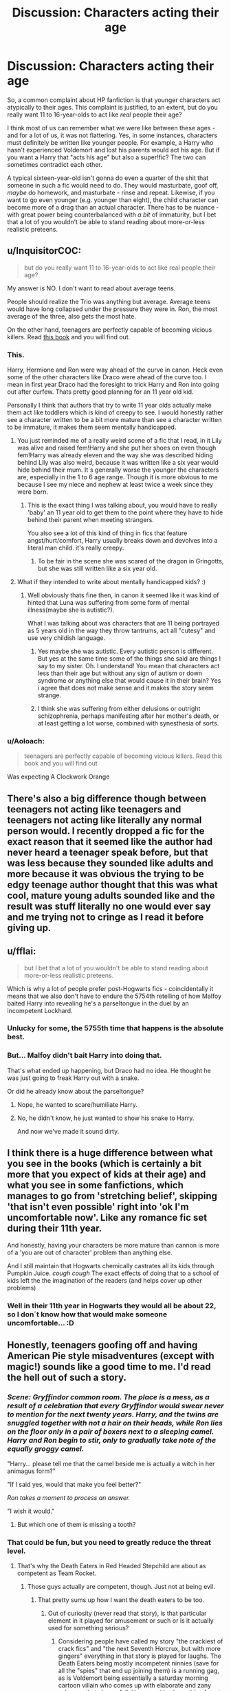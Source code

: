 #+TITLE: Discussion: Characters acting their age

* Discussion: Characters acting their age
:PROPERTIES:
:Author: Dux-El52
:Score: 42
:DateUnix: 1511131933.0
:DateShort: 2017-Nov-20
:FlairText: Discussion
:END:
So, a common complaint about HP fanfiction is that younger characters act atypically to their ages. This complaint is justified, to an extent, but do you really want 11 to 16-year-olds to act like /real/ people their age?

I think most of us can remember what we were like between these ages - and for a lot of us, it was not flattering. Yes, in some instances, characters must definitely be written like younger people. For example, a Harry who hasn't experienced Voldemort and lost his parents would act his age. But if you want a Harry that "acts his age" but also a super!fic? The two can sometimes contradict each other.

A typical sixteen-year-old isn't gonna do even a quarter of the shit that someone in such a fic would need to do. They would masturbate, goof off, /maybe/ do homework, and masturbate - rinse and repeat. Likewise, if you want to go even younger (e.g. younger than eight), the child character can become more of a drag than an actual character. There has to be nuance - with great power being counterbalanced with /a bit/ of immaturity, but I bet that a lot of you wouldn't be able to stand reading about more-or-less realistic preteens.


** u/InquisitorCOC:
#+begin_quote
  but do you really want 11 to 16-year-olds to act like real people their age?
#+end_quote

My answer is NO. I don't want to read about average teens.

People should realize the Trio was anything but average. Average teens would have long collapsed under the pressure they were in. Ron, the most average of the three, also gets the most hate.

On the other hand, teenagers are perfectly capable of becoming vicious killers. Read [[https://www.amazon.com/Old-Breed-At-Peleliu-Okinawa/dp/0891419063/ref=sr_1_1?ie=UTF8&qid=1511133383&sr=8-1&keywords=with+the+old+breed][this book]] and you will find out.
:PROPERTIES:
:Author: InquisitorCOC
:Score: 58
:DateUnix: 1511133322.0
:DateShort: 2017-Nov-20
:END:

*** This.

Harry, Hermione and Ron were way ahead of the curve in canon. Heck even some of the other characters like Draco were ahead of the curve too. I mean in first year Draco had the foresight to trick Harry and Ron into going out after curfew. Thats pretty good planning for an 11 year old kid.

Personally I think that authors that try to write 11 year olds actually make them act like toddlers which is kind of creepy to see. I would honestly rather see a character written to be a bit more mature than see a character written to be immature, it makes them seem mentally handicapped.
:PROPERTIES:
:Author: MarauderMoriarty
:Score: 31
:DateUnix: 1511134640.0
:DateShort: 2017-Nov-20
:END:

**** You just reminded me of a really weird scene of a fic that I read, in it Lily was alive and raised fem!Harry and she put her shoes on even though fem!Harry was already eleven and the way she was described hiding behind Lily was also weird, because it was written like a six year would hide behind their mum. It´s generally worse the younger the characters are, especially in the 1 to 6 age range. Though it is more obvious to me because I see my niece and nephew at least twice a week since they were born.
:PROPERTIES:
:Author: pornomancer90
:Score: 6
:DateUnix: 1511205268.0
:DateShort: 2017-Nov-20
:END:

***** This is the exact thing I was talking about, you would have to really 'baby' an 11 year old to get them to the point where they have to hide behind their parent when meeting strangers.

You also see a lot of this kind of thing in fics that feature angst/hurt/comfort, Harry usually breaks down and devolves into a literal man child. it's really creepy.
:PROPERTIES:
:Author: MarauderMoriarty
:Score: 3
:DateUnix: 1511209063.0
:DateShort: 2017-Nov-20
:END:

****** To be fair in the scene she was scared of the dragon in Gringotts, but she was still written like a six year old.
:PROPERTIES:
:Author: pornomancer90
:Score: 1
:DateUnix: 1511210015.0
:DateShort: 2017-Nov-21
:END:


**** What if they intended to write about mentally handicapped kids? :)
:PROPERTIES:
:Score: 3
:DateUnix: 1511135188.0
:DateShort: 2017-Nov-20
:END:

***** Well obviously thats fine then, in canon it seemed like it was kind of hinted that Luna was suffering from some form of mental illness(maybe she is autistic?).

What I was talking about was characters that are 11 being portrayed as 5 years old in the way they throw tantrums, act all "cutesy" and use very childish language.
:PROPERTIES:
:Author: MarauderMoriarty
:Score: 11
:DateUnix: 1511135791.0
:DateShort: 2017-Nov-20
:END:

****** Yes maybe she was autistic. Every autistic person is different. But yes at the same time some of the things she said are things I say to my sister. Oh. I understand! You mean that characters act less than their age but without any sign of autism or down syndrome or anything else that would cause it in their brain? Yes i agree that does not make sense and it makes the story seem strange.
:PROPERTIES:
:Score: 3
:DateUnix: 1511138260.0
:DateShort: 2017-Nov-20
:END:


****** I think she was suffering from either delusions or outright schizophrenia, perhaps manifesting after her mother's death, or at least getting a lot worse, combined with synesthesia of sorts.
:PROPERTIES:
:Author: SnowingSilently
:Score: 2
:DateUnix: 1511147705.0
:DateShort: 2017-Nov-20
:END:


*** u/Aoloach:
#+begin_quote
  teenagers are perfectly capable of becoming vicious killers. Read this book and you will find out
#+end_quote

Was expecting A Clockwork Orange
:PROPERTIES:
:Author: Aoloach
:Score: 1
:DateUnix: 1511236690.0
:DateShort: 2017-Nov-21
:END:


** There's also a big difference though between teenagers not acting like teenagers and teenagers not acting like literally any normal person would. I recently dropped a fic for the exact reason that it seemed like the author had never heard a teenager speak before, but that was less because they sounded like adults and more because it was obvious the trying to be edgy teenage author thought that this was what cool, mature young adults sounded like and the result was stuff literally no one would ever say and me trying not to cringe as I read it before giving up.
:PROPERTIES:
:Author: belegindoriath
:Score: 11
:DateUnix: 1511135681.0
:DateShort: 2017-Nov-20
:END:


** u/fflai:
#+begin_quote
  but I bet that a lot of you wouldn't be able to stand reading about more-or-less realistic preteens.
#+end_quote

Which is why a lot of people prefer post-Hogwarts fics - coincidentally it means that we also don't have to endure the 5754th retelling of how Malfoy baited Harry into revealing he's a parseltongue in the duel by an incompetent Lockhard.
:PROPERTIES:
:Author: fflai
:Score: 21
:DateUnix: 1511132232.0
:DateShort: 2017-Nov-20
:END:

*** Unlucky for some, the 5755th time that happens is the absolute best.
:PROPERTIES:
:Author: ASOIAFFan213
:Score: 21
:DateUnix: 1511136383.0
:DateShort: 2017-Nov-20
:END:


*** But... Malfoy didn't bait Harry into doing that.

That's what ended up happening, but Draco had no idea. He thought he was just going to freak Harry out with a snake.

Or did he already know about the parseltongue?
:PROPERTIES:
:Author: TheVoteMote
:Score: 5
:DateUnix: 1511185935.0
:DateShort: 2017-Nov-20
:END:

**** Nope, he wanted to scare/humiliate Harry.
:PROPERTIES:
:Author: Lakas1236547
:Score: 5
:DateUnix: 1511194386.0
:DateShort: 2017-Nov-20
:END:


**** No, he didn't know, he just wanted to show his snake to Harry.

And now we've made it sound dirty.
:PROPERTIES:
:Author: Kazeto
:Score: 2
:DateUnix: 1511304497.0
:DateShort: 2017-Nov-22
:END:


** I think there is a huge difference between what you see in the books (which is certainly a bit more that you expect of kids at their age) and what you see in some fanfictions, which manages to go from 'stretching belief', skipping 'that isn't even possible' right into 'ok I'm uncomfortable now'. Like any romance fic set during their 11th year.

And honestly, having your characters be more mature than cannon is more of a 'you are out of character' problem than anything else.

And I still maintain that Hogwarts chemically castrates all its kids through Pumpkin Juice. /cough cough/ The exact effects of doing that to a school of kids left the the imagination of the readers (and helps cover up other problems)
:PROPERTIES:
:Author: StarDolph
:Score: 11
:DateUnix: 1511151012.0
:DateShort: 2017-Nov-20
:END:

*** Well in their 11th year in Hogwarts they would all be about 22, so I don´t know how that would make someone uncomfortable... :D
:PROPERTIES:
:Author: pornomancer90
:Score: 5
:DateUnix: 1511205552.0
:DateShort: 2017-Nov-20
:END:


** Honestly, teenagers goofing off and having American Pie style misadventures (except with magic!) sounds like a good time to me. I'd read the hell out of such a story.
:PROPERTIES:
:Author: deirox
:Score: 13
:DateUnix: 1511132529.0
:DateShort: 2017-Nov-20
:END:

*** /Scene: Gryffindor common room. The place is a mess, as a result of a celebration that every Gryffindor would swear never to mention for the next twenty years. Harry, and the twins are snuggled together with not a hair on their heads, while Ron lies on the floor only in a pair of boxers next to a sleeping camel. Harry and Ron begin to stir, only to gradually take note of the equally groggy camel./

"Harry... please tell me that the camel beside me is actually a witch in her animagus form?"

"If I said yes, would that make you feel better?"

/Ron takes a moment to process an answer./

"I wish it would."
:PROPERTIES:
:Author: Dux-El52
:Score: 21
:DateUnix: 1511133294.0
:DateShort: 2017-Nov-20
:END:

**** But which one of them is missing a tooth?
:PROPERTIES:
:Author: jenorama_CA
:Score: 3
:DateUnix: 1511151987.0
:DateShort: 2017-Nov-20
:END:


*** That could be fun, but you need to greatly reduce the threat level.
:PROPERTIES:
:Author: InquisitorCOC
:Score: 1
:DateUnix: 1511136842.0
:DateShort: 2017-Nov-20
:END:

**** That's why the Death Eaters in Red Headed Stepchild are about as competent as Team Rocket.
:PROPERTIES:
:Author: Full-Paragon
:Score: 9
:DateUnix: 1511140448.0
:DateShort: 2017-Nov-20
:END:

***** Those guys actually are competent, though. Just not at being evil.
:PROPERTIES:
:Author: Kazeto
:Score: 1
:DateUnix: 1511304608.0
:DateShort: 2017-Nov-22
:END:

****** That pretty sums up how I want the death eaters to be too.
:PROPERTIES:
:Author: Full-Paragon
:Score: 1
:DateUnix: 1511305788.0
:DateShort: 2017-Nov-22
:END:

******* Out of curiosity (never read that story), is that particular element in it played for amusement or such or is it actually used for something serious?
:PROPERTIES:
:Author: Kazeto
:Score: 1
:DateUnix: 1511307351.0
:DateShort: 2017-Nov-22
:END:

******** Considering people have called my story "the crackiest of crack fics" and "the next Seventh Horcrux, but with more gingers" everything in that story is played for laughs. The Death Eaters being mostly incompetent ninnies (save for all the "spies" that end up joining them) is a running gag, as is Voldemort being essentially a saturday morning cartoon villain who comes up with elaborate and zany schemes that always fail. However, it's also poking fun at how Voldemort comes up with bonkers plans in cannon (seriously the whole triwizard thing as well as the stealing the stone one is something Emperor Pilaf would be proud of) and how Harry and Co manage to keep foiling the death eaters and voldemort despite being kids.
:PROPERTIES:
:Author: Full-Paragon
:Score: 2
:DateUnix: 1511307576.0
:DateShort: 2017-Nov-22
:END:

********* Sounds like I have to move it way up on my to-read list. Thanks.
:PROPERTIES:
:Author: Kazeto
:Score: 2
:DateUnix: 1511309940.0
:DateShort: 2017-Nov-22
:END:


** I already posted here once about how you can not compare 11-16 year old muggles to wizards, but I want to bring up another point that has been somewhat glossed over.

The average life expectancy for Wizardkind in the 1990's was just over 135 years of age. However we also know that many Witches/Wizards can reach much higher with Madam Marchbanks supposedly nearing 200, and Dumbledore at 150 and still going strong. If you do the scaling math... this means that a 70-year-old witch/wizard is the equivalent of a 40-year-old muggle. 100 would be 60. And so on.

This brings up interesting aspects because it means that Witches/Wizards are expected to grow up extremely fast (partially due to the culture and partially due to the fact they wield a weapon), but then once they hit their late teens the aging is DRAMATICALLY slowed. That is to say, children are children from 0-10 or so, then develop extremely quickly from 11-15, and then are basically adults at 16+ and just finishing their school training (remember you can graduate with just OWLs).

But than because of the length of life, you have to delay what amounts to "middle age" and other such "tags" we put on life periods as muggles. Effectively, there is much less difference between a 40-year-old and an 18-year-old wizard, than there would be between the same 2 aged muggles.

So in leymans terms... basically think of a 40 or even 50 year old wizard/witch as still a "young adult".
:PROPERTIES:
:Author: Noexit007
:Score: 6
:DateUnix: 1511204053.0
:DateShort: 2017-Nov-20
:END:


** We do need to keep in mind that wizarding world teens are not exactly going to be comparable to muggle world teens (OUR WORLD) to begin with. There should be no reason they would act "exactly" how we would. The Wizarding world is a vastly different environment to be growing up in and you are literally carrying around what amounts to a possible weapon and dealing with an entirely different cultural environment.

So lets not think of Wizarding 11-16 year olds as being comparable to muggle 11-16 year olds (coming from a muggle world that we, as readers, live in).
:PROPERTIES:
:Author: Noexit007
:Score: 8
:DateUnix: 1511158588.0
:DateShort: 2017-Nov-20
:END:

*** Violet mentioned it in her pureblood pretense fic. Magical children are supposed to be more mature because otherwise we would have tons of accidents, murders etc. In her fic first years are emotionally as mature as a muggle young adult would be.
:PROPERTIES:
:Author: heavy__rain
:Score: 5
:DateUnix: 1511169221.0
:DateShort: 2017-Nov-20
:END:


*** Just think about the time period the wizard world is still stuck in, Basically the 12th or 13th century for most of it. It makes an unfortunate amount of sense to have arranged marriages, marriage contracts, and kids acting much more mature than their modern day counterparts. In that time period there were "Men" cutting down trees, building log cabins or other such country houses, raising some crops and +getting+ looking for a wife before they turned 16. That doesn't make them more... experienced, just...they had to grow up faster in that society.

That being said, its yet another reason to look down on the naive muggleborns who have no idea how the world "really works" and are still children well into their mid teens.
:PROPERTIES:
:Author: JustRuss79
:Score: 2
:DateUnix: 1511194970.0
:DateShort: 2017-Nov-20
:END:

**** It's... /not/ stuck in the 13th century, though. For one thing, there's no opressive clergy breathing down everyone's neck. It's a rather liberal society (Death Eaters notwithstanding, and Beings are another issue entirely; let's focus on the hupmans), life expectancy is centuries ahead of the muggle one, wizards scarcely have to truly a work a day in their life anyway because magic, there's no nobility (the Wizengamot as an inherited body of lords is pure fanon; Lucius Malfoy himself is never given a title in the books) even if the purebloods wish there was, it's a democracy...

You only get the /feeling/ of a medieval world for cosmetic reasons, essentially; the wizarding world's fashion sense seems medieval to the muggle eye, and because magic can repair most things most buildings are really old.
:PROPERTIES:
:Author: Achille-Talon
:Score: 9
:DateUnix: 1511202679.0
:DateShort: 2017-Nov-20
:END:


**** Marriage contracts and arranged marriages were NOT mentioned even once in the original Books.

Pureblood children didn't stand out at all in Hogwarts, especially if you consider Hermione's behaviors vs that of Lavender and Parvati.

In addition, ‘Pureblood culture', lords and ladies, are all fanon inventions.
:PROPERTIES:
:Author: InquisitorCOC
:Score: 5
:DateUnix: 1511212745.0
:DateShort: 2017-Nov-21
:END:
